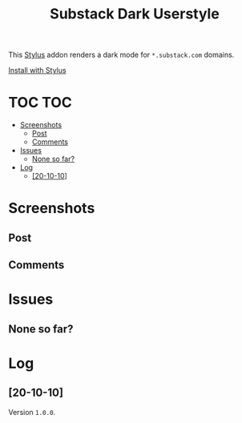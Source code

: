 #+TITLE: Substack Dark Userstyle
#+STARTUP: overview

This [[https://github.com/openstyles/stylus][Stylus]] addon renders a dark mode for ~*.substack.com~ domains.

[[https://raw.githubusercontent.com/t-e-r-m/substack-dark/master/substack-dark.user.css][Install with Stylus]]

* TOC :TOC:
- [[#screenshots][Screenshots]]
  - [[#post][Post]]
  - [[#comments][Comments]]
- [[#issues][Issues]]
  - [[#none-so-far][None so far?]]
- [[#log][Log]]
  - [[#20-10-10][[20-10-10]]]

* Screenshots
** Post
[[file:screenshots/substackpost.jpeg]]
** Comments
[[file:screenshots/substackcomments.jpeg]]
* Issues
** None so far?
* Log
** [20-10-10]
Version =1.0.0=.
